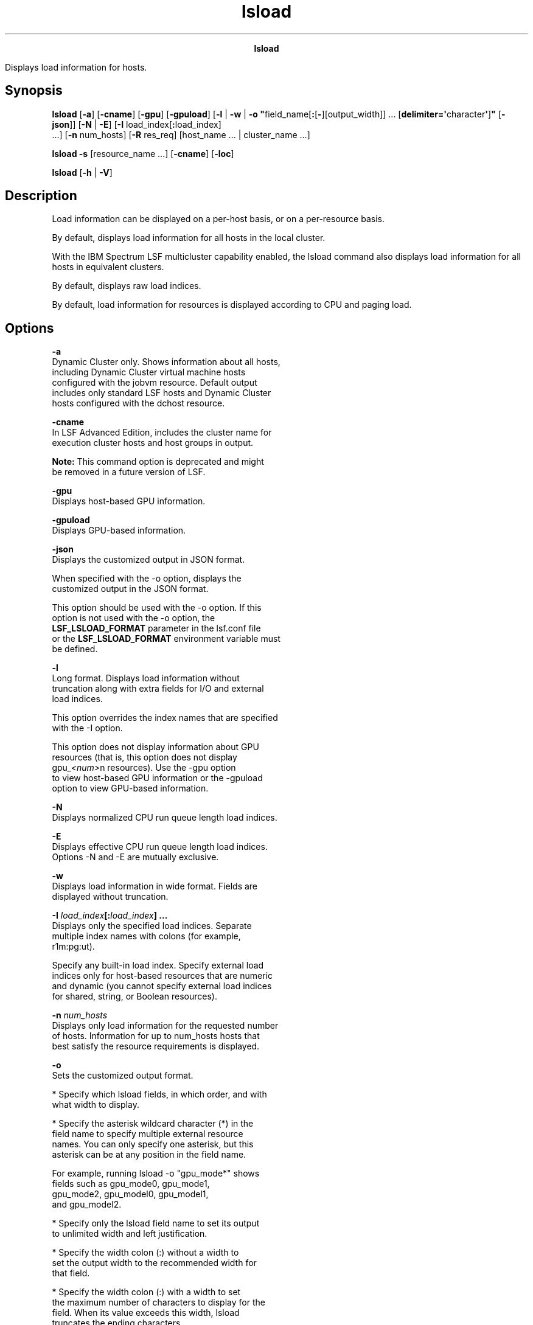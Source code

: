 
.ad l

.TH lsload 1 "July 2021" "" ""
.ll 72

.ce 1000
\fBlsload\fR
.ce 0

.sp 2
Displays load information for hosts.
.sp 2

.SH Synopsis

.sp 2
\fBlsload\fR [\fB-a\fR] [\fB-cname\fR] [\fB-gpu\fR]
[\fB-gpuload\fR] [\fB-l\fR | \fB-w\fR | \fB-o
"\fRfield_name[\fB:\fR[\fB-\fR][output_width]] ...
[\fBdelimiter=\(aq\fRcharacter\fB\(aq\fR]\fB"\fR [\fB-json\fR]]
[\fB-N\fR | \fB-E\fR] [\fB-I\fR load_index[\fB:\fRload_index]
 ...] [\fB-n\fR num_hosts] [\fB-R\fR res_req] [host_name ... |
cluster_name ...]
.sp 2
\fBlsload -s\fR [resource_name ...] [\fB-cname\fR] [\fB-loc\fR]
.sp 2
\fBlsload\fR [\fB-h\fR | \fB-V\fR]
.SH Description

.sp 2
Load information can be displayed on a per-host basis, or on a
per-resource basis.
.sp 2
By default, displays load information for all hosts in the local
cluster.
.sp 2
With the IBM Spectrum LSF multicluster capability enabled, the
lsload command also displays load information for all hosts in
equivalent clusters.
.sp 2
By default, displays raw load indices.
.sp 2
By default, load information for resources is displayed according
to CPU and paging load.
.SH Options

.sp 2
\fB-a\fR
.br
         Dynamic Cluster only. Shows information about all hosts,
         including Dynamic Cluster virtual machine hosts
         configured with the jobvm resource. Default output
         includes only standard LSF hosts and Dynamic Cluster
         hosts configured with the \fRdchost\fR resource.
.sp 2
\fB-cname\fR
.br
         In LSF Advanced Edition, includes the cluster name for
         execution cluster hosts and host groups in output.
.sp 2
         \fBNote: \fRThis command option is deprecated and might
         be removed in a future version of LSF.
.sp 2
\fB-gpu\fR
.br
         Displays host-based GPU information.
.sp 2
\fB-gpuload\fR
.br
         Displays GPU-based information.
.sp 2
\fB-json\fR
.br
         Displays the customized output in JSON format.
.sp 2
         When specified with the -o option, displays the
         customized output in the JSON format.
.sp 2
         This option should be used with the -o option. If this
         option is not used with the -o option, the
         \fBLSF_LSLOAD_FORMAT\fR parameter in the lsf.conf file
         or the \fBLSF_LSLOAD_FORMAT\fR environment variable must
         be defined.
.sp 2
\fB-l\fR
.br
         Long format. Displays load information without
         truncation along with extra fields for I/O and external
         load indices.
.sp 2
         This option overrides the index names that are specified
         with the -I option.
.sp 2
         This option does not display information about GPU
         resources (that is, this option does not display
         \fRgpu_\fI<num>\fRn\fR resources). Use the -gpu option
         to view host-based GPU information or the -gpuload
         option to view GPU-based information.
.sp 2
\fB-N\fR
.br
         Displays normalized CPU run queue length load indices.
.sp 2
\fB-E\fR
.br
         Displays effective CPU run queue length load indices.
         Options -N and -E are mutually exclusive.
.sp 2
\fB-w\fR
.br
         Displays load information in wide format. Fields are
         displayed without truncation.
.sp 2
\fB-I \fIload_index\fB[:\fIload_index\fB] ...\fR
.br
         Displays only the specified load indices. Separate
         multiple index names with colons (for example,
         \fRr1m:pg:ut\fR).
.sp 2
         Specify any built-in load index. Specify external load
         indices only for host-based resources that are numeric
         and dynamic (you cannot specify external load indices
         for shared, string, or Boolean resources).
.sp 2
\fB-n \fInum_hosts\fB\fR
.br
         Displays only load information for the requested number
         of hosts. Information for up to num_hosts hosts that
         best satisfy the resource requirements is displayed.
.sp 2
\fB-o\fR
.br
         Sets the customized output format.
.sp 2
         *  Specify which lsload fields, in which order, and with
            what width to display.
.sp 2
         *  Specify the asterisk wildcard character (*) in the
            field name to specify multiple external resource
            names. You can only specify one asterisk, but this
            asterisk can be at any position in the field name.
.sp 2
            For example, running lsload -o "gpu_mode*" shows
            fields such as \fRgpu_mode0\fR, \fRgpu_mode1\fR,
            \fRgpu_mode2\fR, \fRgpu_model0\fR, \fRgpu_model1\fR,
            and \fRgpu_model2\fR.
.sp 2
         *  Specify only the lsload field name to set its output
            to unlimited width and left justification.
.sp 2
         *  Specify the width colon (\fR:\fR) without a width to
            set the output width to the recommended width for
            that field.
.sp 2
         *  Specify the width colon (\fR:\fR) with a width to set
            the maximum number of characters to display for the
            field. When its value exceeds this width, lsload
            truncates the ending characters.
.sp 2
         *  Specify a hyphen (\fR-\fR) to set right justification
            when lsload displays the output for the specific
            field. If not specified, the default is to set left
            justification when lsload displays the output for a
            field.
.sp 2
         *  Specify the unit colon (\fR:\fR) with a unit to set
            the unit for the output of the specific field:
.sp 2
            *  Specify \fRS\fR to use a built-in conversion for
               space or capacity, such as memory or disk space.
               Values are automatically scaled for M (MB), G
               (GB), and T (TB), where the default unit is M
               (MB).
.sp 2
               For example, when displaying the \fBmem\fR field
               with a specified width of 3,
.sp 2
               *  For a value of 30, running the lsload -o
                  "mem:3:S" command shows \fR30.0M\fR.
.sp 2
               *  For a value of 4096, running the lsload -o
                  "mem:3:S" command shows \fR4.0G\fR.
.sp 2
               *  For a value of 5000000, running the lsload -o
                  "mem:3:S" command shows \fR4.8T\fR.
.sp 2
            *  Specify \fRD\fR to use a built-in conversion for
               duration or time, such as memory or disk space.
               Values are automatically scaled for s (seconds), m
               (minutes), h (hours), and d (days), where the
               default unit is s (seconds). The automatically
               scaled value is rounded up after the first decimal
               point.
.sp 2
               For example, when displaying the external
               \fBmytime\fR resource field with a specified width
               of 5,
.sp 2
               *  For a value of 30, running the lsload -o
                  "mytime:5:D" command shows \fR30.0s\fR.
.sp 2
               *  For a value of 8000, running the lsload -o
                  "mytime:5:D" command shows \fR2.2h\fR.
.sp 2
               *  For a value of 5000000, running the lsload -o
                  "mytime:5:D" command shows \fR57.8d\fR.
.sp 2
            *  Specify any other string of 1 - 3 characters and
               the characters are used as is in the field value.
               The first character must be a letter (upper or
               lower case). The second and third characters must
               be an alphanumeric character.
.sp 2
               For example, when displaying the external
               \fRgpu_temp\fR resource with a width of 3, running
               the lsload -o "gpu_temp:3:C" command for a value
               of 30 shows \fR30C\fR
.sp 2
         *  Use \fRdelimiter=\fR to set the delimiting character
            to display between different headers and fields. This
            delimiter must be a single character. By default, the
            delimiter is a space.
.sp 2
         Output customization applies only to the output for
         certain lsload options:
.sp 2
         *  \fBLSF_LSLOAD_FORMAT\fR and lsload -o both apply to
            output for the lsload command with no options, and
            for lsload options with short form output that filter
            information, including the following options: -a, -E,
            -cname, -N, -n, -R.
.sp 2
         *  \fBLSF_LSLOAD_FORMAT\fR and lsload -o do not apply to
            output for lsload options that use a modified format,
            including the following options: -I, -l, -w, -s.
.sp 2
         The lsload -o option overrides the
         \fBLSF_LSLOAD_FORMAT\fR environment variable, which
         overrides the \fBLSF_LSLOAD_FORMAT\fR setting in
         lsf.conf.
.sp 2
         By default, the lsload command displays the built-in
         resource indices. You can also specify the names of
         external resources. The following are the field names
         for the built-in resource indices that are used to
         specify the lsload fields to display, recommended width,
         and units of measurement for the displayed field:
.sp 2
         \fBTable 1. Output fields for lsload\fR
.sp 2
+-------------------------------+-------+----------------------+
| Field name                    | Width | Unit                 |
+-------------------------------+-------+----------------------+
| HOST_NAME                     | 20    |                      |
+-------------------------------+-------+----------------------+
| status                        | 15    |                      |
+-------------------------------+-------+----------------------+
| r15s                          | 6     |                      |
+-------------------------------+-------+----------------------+
| r1m                           | 6     |                      |
+-------------------------------+-------+----------------------+
| r15m                          | 6     |                      |
+-------------------------------+-------+----------------------+
| ut                            | 6     |                      |
+-------------------------------+-------+----------------------+
| pg                            | 6     |                      |
+-------------------------------+-------+----------------------+
| ls                            | 6     |                      |
+-------------------------------+-------+----------------------+
| it                            | 6     |                      |
+-------------------------------+-------+----------------------+
| io                            | 6     |                      |
+-------------------------------+-------+----------------------+
| tmp                           | 10    | LSF_UNIT_FOR_LIMITS  |
|                               |       | in lsf.conf (KB by   |
|                               |       | default)             |
+-------------------------------+-------+----------------------+
| swp                           | 10    | LSF_UNIT_FOR_LIMITS  |
|                               |       | in lsf.conf (KB by   |
|                               |       | default)             |
+-------------------------------+-------+----------------------+
| mem                           | 10    | LSF_UNIT_FOR_LIMITS  |
|                               |       | in lsf.conf (KB by   |
|                               |       | default)             |
+-------------------------------+-------+----------------------+
| gpu_status*                   | 10    |                      |
| For example, gpu_status0 and  |       |                      |
| gpu_status1 if there are two  |       |                      |
| GPUs.                         |       |                      |
+-------------------------------+-------+----------------------+
| gpu_error*                    | 20    |                      |
| For example, gpu_error0 and   |       |                      |
| gpu_error1 if there are two   |       |                      |
| GPUs.                         |       |                      |
+-------------------------------+-------+----------------------+
.sp 2
         Field names are case-sensitive. Valid values for the
         output width are any positive integer 1 - 4096.
.sp 2
         For example,
.sp 2
         lsload -o "HOST_NAME status: r15s:- r1m:7 r15m:-8 tmp:S swp::S mem:9:S delimiter=\(aq^\(aq"
.br

.sp 2
         This command displays the following fields:
.sp 2
         *  HOST_NAME with unlimited width and left-aligned.
.sp 2
         *  status with a maximum width of 15 characters (which
            is the recommended width) and left-aligned.
.sp 2
         *  r15s with a maximum width of 6 characters (which is
            the recommended width) and right-aligned.
.sp 2
         *  r1m with a maximum width of 7 characters and
            left-aligned.
.sp 2
         *  r15m with a maximum width of 8 characters and
            right-aligned.
.sp 2
         *  tmp with unlimited width, left-aligned, and
            automatically scaled for space or capacity (MB, GB,
            and TB).
.sp 2
         *  swp with a maximum width of 10 characters (which is
            the recommended width), left-aligned, and
            automatically scaled for space or capacity (MB, GB,
            and TB)
.sp 2
         *  mem with a maximum width of 9 characters,
            left-aligned, and automatically scaled for space or
            capacity (MB, GB, and TB)
.sp 2
         *  The \fR^\fR character is displayed between different
            headers and fields.
.sp 2
\fB-R \fIres_req\fB\fR
.br
         Displays only load information for hosts that satisfy
         the specified resource requirements.
.sp 2
         Load information for the hosts is sorted according to
         load on the specified resources.
.sp 2
         If \fIres_req\fR contains special resource names, only
         load information for hosts that provide these resources
         is displayed (run lshosts to find out what resources are
         available on each host).
.sp 2
         If one or more host names are specified, only load
         information about the hosts that satisfy the resource
         requirements is displayed.
.sp 2
         With the IBM Spectrum LSF multicluster capability, when
         a cluster name is specified, displays load information
         of hosts in the specified cluster that satisfy the
         resource requirements.
.sp 2
\fB\fIhost_name\fB ... | \fIcluster_name\fB ...\fR
.br
         Displays only load information for the specified hosts.
.sp 2
         With the IBM Spectrum LSF multicluster capability,
         displays only load information for hosts in the
         specified clusters.
.sp 2
\fB-s [\fIresource_name\fB ...] [-loc]\fR
.br
         Displays information about all dynamic resources that
         are configured in the cluster, or about the specified
         resources only. Specify dynamic resources (shared or
         host-based).
.sp 2
         This option does not display information about GPU
         resources (that is, this option does not display
         \fRgpu_\fI<num>\fRn\fR resources). Use the -gpu option
         to view host-based GPU information or the -gpuload
         option to view GPU-based information.
.sp 2
         If the \fBLOCATION\fR parameter in the
         lsf.cluster.\fIclustername\fR file is set to \fRall\fR
         to indicate that the resource is shared by all hosts in
         the cluster, the \fRLOCATION\fR field in the lsload -s
         command output also displays \fRALL\fR. To display the
         individual names of all the hosts in the cluster in the
         lsload -s command output, specify the -loc option
         together with the -s option.
.sp 2
\fB-h\fR
.br
         Prints command usage to stderr and exits.
.sp 2
\fB-V\fR
.br
         Prints LSF release version to stderr and exits.
.SH Default host-based output

.sp 2
Built-in load indices include \fRr15s\fR, \fRr1m\fR, \fRr15m\fR,
\fRut\fR, \fRpg\fR, \fRio\fR, \fRls\fR, \fRit\fR, \fRswp\fR,
\fRmem\fR, and \fRtmp\fR. External load indices are configured in
the file lsf.cluster.\fIcluster_name\fR. The selection and order
sections of resource requirements control for which hosts are
displayed and how the information is ordered.
.sp 2
The display includes the following fields:
.sp 2
\fBHOST_NAME\fR
.br
         Standard host name that is used by LSF, typically an
         internet domain name with two components.
.sp 2
\fBstatus\fR
.br
         Status of the host. A minus sign (\fR-\fR) can precede
         the status, indicating that RES is not running on the
         host.
.sp 2
         The following statuses are displayed:
.sp 2
         \fBok\fR
.br
                  The host is in normal state and can accept
                  remote jobs. The \fRok\fR status indicates that
                  the Load Information Manager (LIM) is unlocked
                  and that both LIM and the Remote Execution
                  Server (RES) are running.
.sp 2
         \fB-ok\fR
.br
                  The LIM on the host is running but RES is
                  unreachable.
.sp 2
         \fBbusy\fR
.br
                  The host is overloaded because some load
                  indices exceed configured thresholds. Load
                  index values that caused the host to be busy
                  are preceded by an asterisk (\fR*\fR).
.sp 2
         \fBlockW\fR
.br
                  The host is locked by its run window. Run
                  windows for a host are specified in the
                  lsf.conf configuration file, and can be
                  displayed by the lshosts command. A locked host
                  does not accept LSF jobs from other hosts.
.sp 2
         \fBlockU\fR
.br
                  The host is locked by the LSF administrator or
                  root.
.sp 2
         \fBunavail\fR
.br
                  The host is down or the LIM on the host is not
                  running.
.sp 2
\fBr15s\fR
.br
         The 15 second exponentially averaged CPU run queue
         length.
.sp 2
\fBr1m\fR
.br
         The 1 minute exponentially averaged CPU run queue
         length.
.sp 2
\fBr15m\fR
.br
         The 15 minute exponentially averaged CPU run queue
         length.
.sp 2
\fBut\fR
.br
         The CPU utilization exponentially averaged over the last
         minute, 0 - 1.
.sp 2
\fBio\fR
.br
         By default, \fRio\fR is not shown.
.sp 2
         If the -l option is specified, shows the disk I/O rate
         exponentially averaged over the last minute, in KB per
         second.
.sp 2
\fBpg\fR
.br
         The memory paging rate exponentially averaged over the
         last minute, in pages per second.
.sp 2
\fBls\fR
.br
         The number of current login users.
.sp 2
\fBit\fR
.br
         On UNIX, the idle time of the host (keyboard is not
         touched on all logged in sessions), in minutes.
.sp 2
         On Windows, the \fRit\fR index is based on the time that
         a screen saver is active on a particular host.
.sp 2
\fBtmp\fR
.br
         The amount of free space in \fR/tmp\fR, in MB.
.sp 2
\fBswp\fR
.br
         The amount of available swap space.
.sp 2
         By default, the amount is displayed in KB. The amount
         can appear in MB depending on the actual system swap
         space. Use the \fBLSF_UNIT_FOR_LIMITS\fR parameter in
         the lsf.conf file to specify a larger unit for the limit
         (GB, TB, PB, or EB).
.sp 2
\fBmem\fR
.br
         The amount of available RAM.
.sp 2
         By default, the amount is displayed in KB. The amount
         can appear in MB depending on the actual system memory.
         Use the \fBLSF_UNIT_FOR_LIMITS\fR parameter in the
         lsf.conf file to specify a larger unit for the limit
         (GB, TB, PB, or EB).
.sp 2
\fB\fIexternal_index\fB\fR
.br
         By default, external load indices are not shown.
.sp 2
         If the -l option is specified, shows indices for all
         dynamic custom resources available on the host,
         including shared, string, and Boolean resources.
.sp 2
         If the \fR-I\fI load_index\fR\fR option is specified,
         shows only indices for specified non-shared (host-based)
         dynamic numeric custom resources.
.SH Resource-based output with lsload -s

.sp 2
Displays information about shared and host-based dynamic
resources. Each line gives the value and the associated hosts for
an instance of the resource.
.sp 2
The displayed information consists of the following fields:
.sp 2
\fBRESOURCE\fR
.br
         Name of the resource.
.sp 2
\fBVALUE\fR
.br
         Value for an instance of the resource.
.sp 2
\fBLOCATION\fR
.br
         Hosts associated with the instance of the resource.
.SH Examples

.sp 2
The following command displays the load of \fRALPHA\fR hosts with
at least 20 MB of swap space, and a 1-minute run queue length
less than 0.5.
.sp 2
\fRlsload -R "select[r1m<=0.5 && swp>=20 && type==ALPHA]"\fR
.sp 2
The following command specifies the same resource requirements in
restricted format:
.sp 2
\fRlsload -R r1m=0.5:swp=20:type=ALPHA\fR
.sp 2
The following command displays the load of the hosts whose swap
space utilization is less than 75%. The resulting hosts are
ordered by paging rate.
.sp 2
\fRlsload -R "select[(1-swp/maxswp)<0.75] order[pg]"\fR
.sp 2
The following command displays the 1-minute CPU raw run queue
length, the CPU utilization, the disk I/O, and paging rates for
all hosts in the cluster.
.sp 2
\fRlsload -I r1m:ut:io:pg\fR
.sp 2
The following command displays the load of all hosts, ordered by
\fRr15s:pg\fR. The CPU run queue lengths are the effective run
queue lengths.
.sp 2
\fRlsload -E\fR
.SH Diagnostics

.sp 2
Exit status is -10 for LSF problems or an invalid resource names.
.sp 2
Exit status is -1 if an invalid option is specified.
.sp 2
Normal exit status for the lsload command is 0.
.SH See also

.sp 2
lim, lsf.cluster, lsplace, lshosts, lsinfo, lslockhost, ls_load